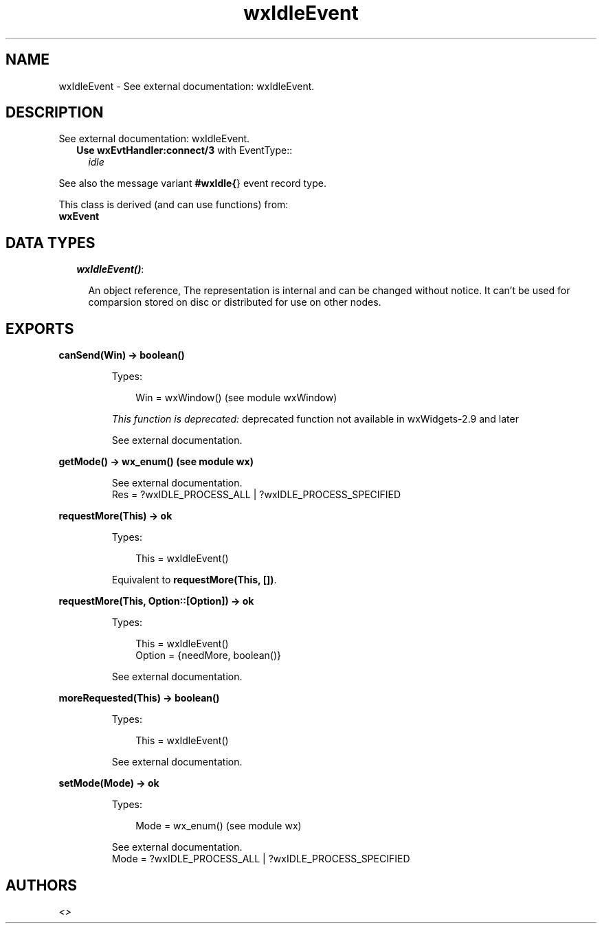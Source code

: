 .TH wxIdleEvent 3 "wx 1.4" "" "Erlang Module Definition"
.SH NAME
wxIdleEvent \- See external documentation: wxIdleEvent.
.SH DESCRIPTION
.LP
See external documentation: wxIdleEvent\&.
.RS 2
.TP 2
.B
Use \fBwxEvtHandler:connect/3\fR\& with EventType::
\fIidle\fR\&
.RE
.LP
See also the message variant \fB#wxIdle{\fR\&} event record type\&.
.LP
This class is derived (and can use functions) from: 
.br
\fBwxEvent\fR\& 
.SH "DATA TYPES"

.RS 2
.TP 2
.B
\fIwxIdleEvent()\fR\&:

.RS 2
.LP
An object reference, The representation is internal and can be changed without notice\&. It can\&'t be used for comparsion stored on disc or distributed for use on other nodes\&.
.RE
.RE
.SH EXPORTS
.LP
.B
canSend(Win) -> boolean()
.br
.RS
.LP
Types:

.RS 3
Win = wxWindow() (see module wxWindow)
.br
.RE
.RE
.RS
.LP
\fIThis function is deprecated: \fR\&deprecated function not available in wxWidgets-2\&.9 and later
.LP
See external documentation\&.
.RE
.LP
.B
getMode() -> wx_enum() (see module wx)
.br
.RS
.LP
See external documentation\&. 
.br
Res = ?wxIDLE_PROCESS_ALL | ?wxIDLE_PROCESS_SPECIFIED
.RE
.LP
.B
requestMore(This) -> ok
.br
.RS
.LP
Types:

.RS 3
This = wxIdleEvent()
.br
.RE
.RE
.RS
.LP
Equivalent to \fBrequestMore(This, [])\fR\&\&.
.RE
.LP
.B
requestMore(This, Option::[Option]) -> ok
.br
.RS
.LP
Types:

.RS 3
This = wxIdleEvent()
.br
Option = {needMore, boolean()}
.br
.RE
.RE
.RS
.LP
See external documentation\&.
.RE
.LP
.B
moreRequested(This) -> boolean()
.br
.RS
.LP
Types:

.RS 3
This = wxIdleEvent()
.br
.RE
.RE
.RS
.LP
See external documentation\&.
.RE
.LP
.B
setMode(Mode) -> ok
.br
.RS
.LP
Types:

.RS 3
Mode = wx_enum() (see module wx)
.br
.RE
.RE
.RS
.LP
See external documentation\&. 
.br
Mode = ?wxIDLE_PROCESS_ALL | ?wxIDLE_PROCESS_SPECIFIED
.RE
.SH AUTHORS
.LP

.I
<>